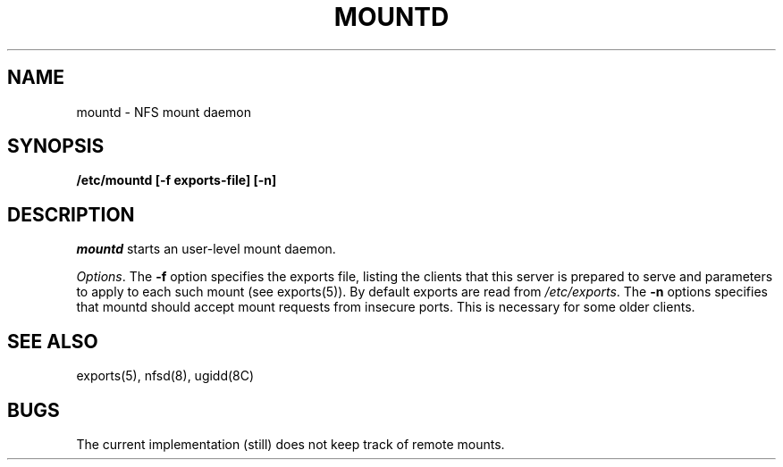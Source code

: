 .TH MOUNTD 8 "Jan 23, 1993"
.SH NAME
mountd \- NFS mount daemon
.SH SYNOPSIS
.nf
.B /etc/mountd [-f exports-file] [-n]
.fi
.SH DESCRIPTION
.I mountd
starts
an user-level mount daemon.
.LP
.IR Options .
The
.B -f
option specifies the exports file, listing the clients that this server
is prepared to serve and parameters to apply to each such mount (see
exports(5)).
By default exports are read from
.IR /etc/exports .
The
.B -n
options specifies that mountd should accept mount requests from insecure
ports.  This is necessary for some older clients.
.SH "SEE ALSO"
exports(5), nfsd(8), ugidd(8C)
.SH BUGS
The current implementation (still) does not keep track of remote mounts.
